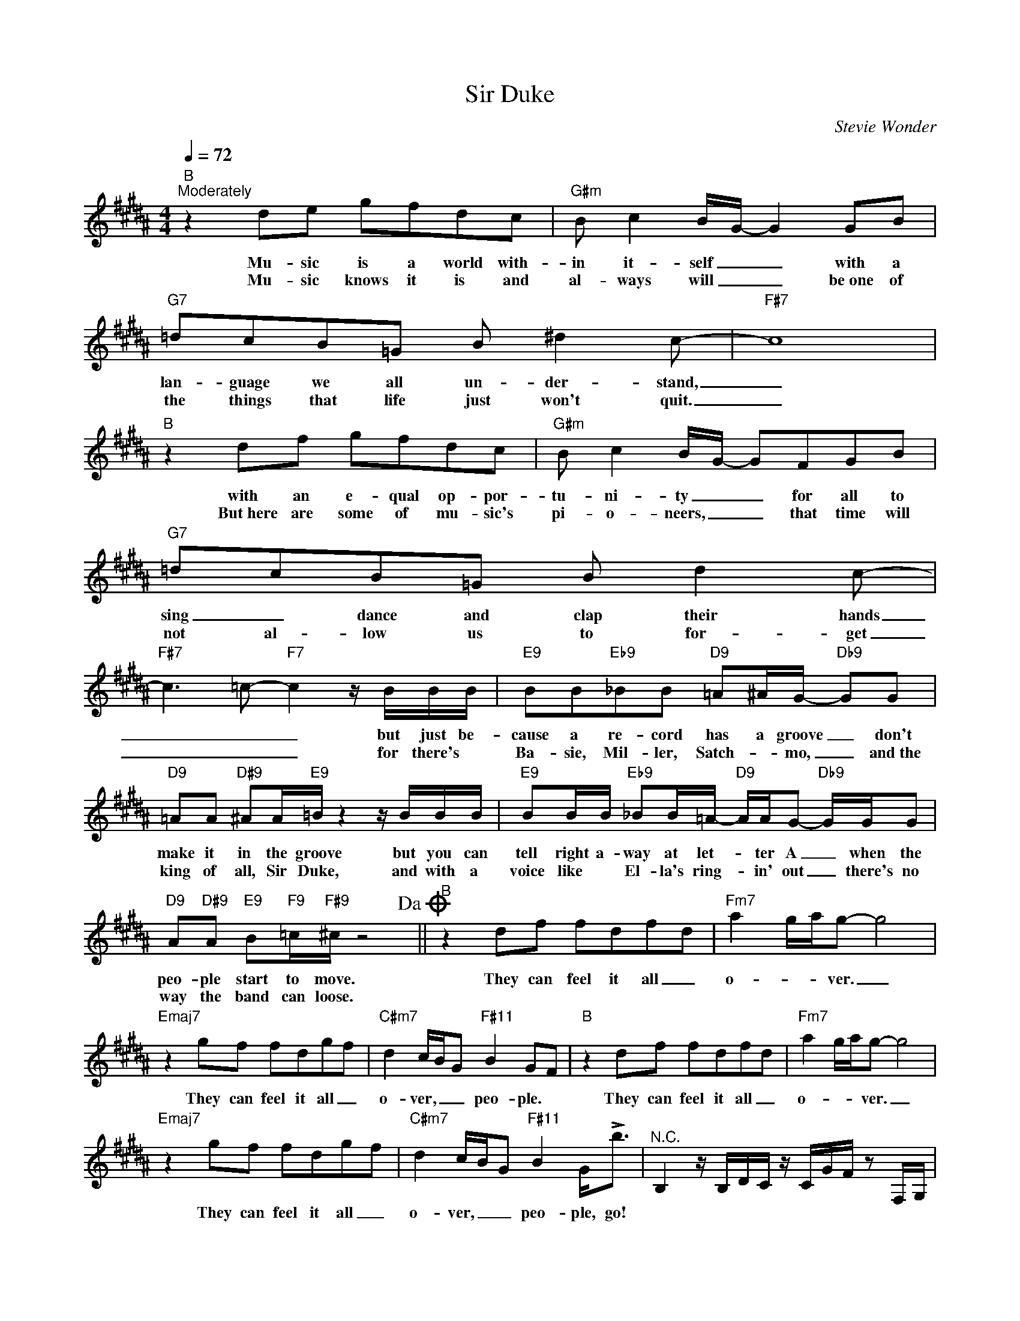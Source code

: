 X:1
T:Sir Duke
C:Stevie Wonder
Z:All Rights Reserved
L:1/16
Q:1/4=72
M:4/4
K:B
V:1 treble 
%%MIDI program 4
V:1
"B""^Moderately" z4 d2e2 g2f2d2c2 |"G#m" B2 c4 BG- G4 G2B2 |"G7" =d2c2B2=G2 B2 ^d4 c2- |"F#7" c16 | %4
w: Mu- sic is a world with-|in it- self _ _ with a|lan- guage we all un- der- stand,|_|
w: Mu- sic knows it is and|al- ways will _ _ be~one of|the things that life just won't quit.|_|
"B" z4 d2f2 g2f2d2c2 |"G#m" B2 c4 BG- G2F2G2B2 |"G7" =d2c2B2=G2 B2 d4 c2- | %7
w: with an e- qual op- por-|tu- ni- ty _ _ for all to|sing _ dance and clap their hands|
w: But~here are some of mu- sic's|pi- o- neers, _ _ that time will|not al- low us to for- get|
"F#7" c6 =c2-"F7" c4 z BBB |"E9" B2B2"Eb9"_B2B2"D9" =A2^AG-"Db9" G2G2 | %9
w: _ _ _ but just be-|cause a re- cord has a groove _ don't|
w: _ _ _ for there's *|Ba- sie, Mil- ler, Satch- * mo, _ and~the|
"D9" =A2A2"D#9" ^A2A"E9"=B z4 z BBB |"E9" B2BB"Eb9" _B2B=A-"D9" AAG2-"Db9" GGG2 | %11
w: make it in the groove but you can|tell right a- way at let- * ter A _ when the|
w: king of all, Sir Duke, and with a|voice like * El- la's ring- * in' out _ there's no|
"D9" A2"D#9"A2"E9" B2"F9"=c"F#9"^c z8!dacoda! ||"B" z4 d2f2 f2d2f2d2 |"Fm7" a4 gag2- g8 | %14
w: peo- ple start to move.|They can feel it all _|o- * * ver. _|
w: way the band can loose.|||
"Emaj7" z4 g2f2 f2d2g2f2 |"C#m7" d4 cBG2"F#11" B4 G2F2 |"B" z4 d2f2 f2d2f2d2 |"Fm7" a4 gag2- g8 | %18
w: They can feel it all _|o- ver, _ _ peo- ple. *|They can feel it all _|o- * * ver. _|
w: ||||
"Emaj7" z4 g2f2 f2d2g2f2 |"C#m7" d4 cBG2"F#11" B4 G2<!>!b2 |"^N.C." B,4 z B,DC z CGF z2 F,G, | %21
w: They can feel it all _|o- ver, _ _ peo- ple, go!||
w: |||
 B,2C=D ^DFGB z c=d^d z4 | g2>d2-d2f2- f2c2-c2d2 | cBGF cBGB- B4 z4 | d2cB cBGB GFG2- GFDF | %25
w: ||||
w: ||||
 DCDC B,CB,G,- G,2F,2 z4 | F,G,B,C DFGB- BGB2- BG2F | G2>F2- FDF2- F2F,F, z4!D.C.! |: %28
w: |||
w: |||
"B" z4 d2f2 f2d2f2d2 |"Fm7" a4 gag2- g8 |"Emaj7" z4 g2f2 f2d2g2f2 | %31
w: You can feel it all _|o- * * ver. _|You can feel it all _|
w: |||
"C#m7" d4 cBG2"F#11" B4 G2"^x3"F2 :|O"B" z4 d2f2 f2d2f2d2 |"Fm7" a4 gag2- g8 | %34
w: o- ver, _ _ peo- ple. *|You can feel it all _|o- * * ver. _|
w: |||
"Emaj7" z4 g2f2 f2d2g2f2 |"C#m7" d4 cBG2"F#11" B4 G2<!>!b2 |"^N.C." B,4 z B,DC z CGF z2 F,G, | %37
w: You can feel it all _|o- ver, _ _ peo- ple,go! *||
w: |||
 B,2C=D ^DFGB z c=d^d z4 | g2>d2-d2f2- f2c2-c2d2 | cBGF cGGB- B4 z4 | d2cB cBGB GFG2- GFDF | %41
w: ||||
w: ||||
 DCDC B,CB,G,- G,2F,2 z4 | F,G,B,C DFGB- BGB2- BG2F | G2>F2- FDF2- F2F,F, z4 |] %44
w: |||
w: |||

